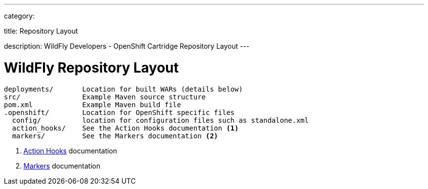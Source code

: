 ---

category:


title: Repository Layout

description: WildFly Developers - OpenShift Cartridge Repository Layout
---


[float]
= WildFly Repository Layout

[source]
--
deployments/       Location for built WARs (details below)
src/               Example Maven source structure
pom.xml            Example Maven build file
.openshift/        Location for OpenShift specific files
  config/          location for configuration files such as standalone.xml
  action_hooks/    See the Action Hooks documentation <1>
  markers/         See the Markers documentation <2>
--
<1> link:/managing-your-applications/action-hooks.html[Action Hooks] documentation
<2> link:/servers/wildfly/markers.html[Markers] documentation
